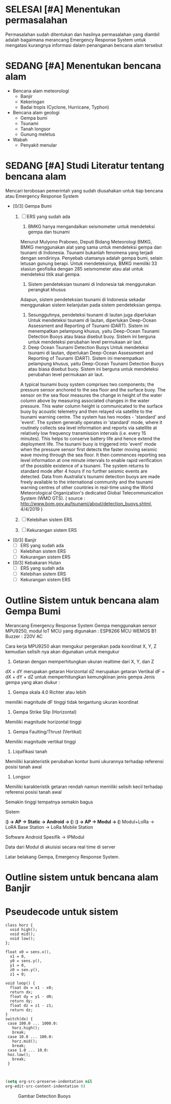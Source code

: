 #+NAME: Merancang Emergency Response System Bencana Alam
#+AUTHOR: Didik Hadumi Setiaji
#+TODO: BELUM SEDANG | SELESAI BATAL
#+PRIORITIES: A B C D
* SELESAI [#A] Menentukan permasalahan
Permasalahan sudah ditentukan dan hasilnya permasalahan yang diambil adalah bagaimana merancang Emergency Response System untuk mengatasi kurangnya informasi dalam penanganan bencana alam tersebut
* SEDANG [#A] Menentukan bencana alam
- Bencana alam meteorologi
  - Banjir
  - Kekeringan
  - Badai tropis (Cyclone, Hurricane, Typhon)

- Bencana alam geologi
  - Gempa bumi
  - Tsunami
  - Tanah longsor
  - Gunung meletus

- Wabah
  - Penyakit menular

* SEDANG [#A] Studi Literatur tentang bencana alam
Mencari terobosan pemerintah yang sudah diusahakan untuk tiap bencana atau Emergency Response System
- [0/3] Gempa Bumi
  1. [ ] ERS yang sudah ada
     1. BMKG hanya mengandalkan seismometer untuk mendeteksi gempa dan tsunami
	 Menurut Mulyono Prabowo, Deputi Bidang Meteorologi BMKG, BMKG menggunakan alat yang sama untuk mendeteksi gempa dan tsunami di Indonesia. Tsunami bukanlah fenomena yang terjadi dengan sendirinya.
	 Penyebab utamanya adalah gempa bumi, selain letusan gunung berapi. Untuk mendeteksinya, BMKG memiliki 33 stasiun geofisika dengan 285 seismometer atau alat untuk mendeteksi titik asal gempa.
     2. Sistem pendeteksian tsunami di Indonesia tak menggunakan perangkat khusus 
	 Adapun, sistem pendeteksian tsunami di Indonesia sekadar menggunakan sistem kelanjutan pada sistem pendeteksian gempa.
     3. Sesungguhnya, pendeteksi tsunami di lautan juga diperlukan
        Untuk mendeteksi tsunami di lautan, diperlukan Deep-Ocean Assessment and Reporting of Tsunami (DART). Sistem ini menempatkan pelampung khusus, yaitu Deep-Ocean Tsunami Detection Buoys atau biasa disebut buoy. Sistem ini berguna untuk mendeteksi perubahan level permukaan air laut.
     4. Deep Ocean Tsunami Detection Buoys
        Untuk mendeteksi tsunami di lautan, diperlukan Deep-Ocean Assessment and Reporting of Tsunami (DART). Sistem ini menempatkan pelampung khusus, yaitu Deep-Ocean Tsunami Detection Buoys atau biasa disebut buoy. Sistem ini berguna untuk mendeteksi perubahan level permukaan air laut.
	A typical tsunami buoy system comprises two components; the pressure sensor anchored to the sea floor and the surface buoy. The sensor on the sea floor measures the change in height of the water column above by measuring associated changes in the water pressure. This water column height is communicated to the surface buoy by acoustic telemetry and then relayed via satellite to the tsunami warning centre.
	The system has two modes - 'standard' and 'event'. The system generally operates in 'standard' mode, where it routinely collects sea level information and reports via satellite at relatively low frequency transmission intervals (i.e. every 15 minutes). This helps to conserve battery life and hence extend the deployment life. The tsunami buoy is triggered into 'event' mode when the pressure sensor first detects the faster moving seismic wave moving through the sea floor. It then commences reporting sea level information at one minute intervals to enable rapid verification of the possible existence of a tsunami. The system returns to standard mode after 4 hours if no further seismic events are detected.
	Data from Australia's tsunami detection buoys are made freely available to the international community and the tsunami warning centres of other countries in real-time using the World Meteorological Organization's dedicated Global Telecommunication System (WMO GTS). ( source  : http://www.bom.gov.au/tsunami/about/detection_buoys.shtml, 4/4/2019 )
	[[./1.gif]]
	
  2. [ ] Kelebihan sistem ERS
  3. [ ] Kekurangan sistem ERS
     
- [0/3] Banjir
  - [ ] ERS yang sudah ada
  - [ ] Kelebihan sistem ERS
  - [ ] Kekurangan sistem ERS
    
- [0/3] Kebakaran Hutan
  - [ ] ERS yang sudah ada
  - [ ] Kelebihan sistem ERS
  - [ ] Kekurangan sistem ERS

* Outline Sistem untuk bencana alam Gempa Bumi
Merancang Emergency Response System Gempa
menggunakan sensor MPU9250,
modul IoT MCU yang digunakan : ESP8266 MCU WEMOS B1
Buzzer : 220V AC

Cara kerja
MPU9250 akan mengukur pergerakan pada koordinat X, Y, Z
kemudian selisih nya akan digunakan untuk mengukur
1. Getaran dengan memperhitungkan ukuran realtime dari X, Y, dan Z
dX + dY merupakan getaran Horizontal
dZ merupakan getaran Vertikal
dF = dX + dY + dZ untuk memperhitungkan kemungkinan jenis gempa
Jenis gempa yang akan diukur : 
1. Gempa skala 4.0 Richter atau lebih
memiliki magnitude dF tinggi tidak tergantung ukuran koordinat
2. Gempa Strike Slip (Horizontal)
Memiliki magnitude horizontal tinggi
3. Gempa Faulting/Thrust (Vertikal)
Memiliki magnitude vertikal tinggi
4. Liquifikasi tanah
Memiliki karakteristik perubahan kontur bumi
ukurannya terhadap referensi posisi tanah awal
5. Longsor
Memiliki karakteristik getaran rendah namun
memiliki selisih kecil terhadap referensi posisi tanah awal

Semakin tinggi tempatnya semakin bagus

Sistem

(*) -> AP -> Static -> Android -> (*)
(*) -> AP -> Modul -> (*)
Modul+LoRa -> LoRA Base Station -> LoRa Mobile Station

Software
Android
Spesifik -> IPModul

Data dari Modul di akuisisi secara real time di server

Latar belakang
Gempa, Emergency Response System.
* Outline sistem untuk bencana alam Banjir
* Pseudecode untuk sistem
#+NAME: Pseudecode sistem ERS Gempa
#+AUTHOR: Didik Hadumi Setiaji
#+BEGIN_SRC c++
class horz {
  void high();
  void mid();
  void low();
};

float x0 = sens.x(),
  x1 = 0,
  y0 = sens.y(),
  y1 = 0,
  z0 = sen.y(),
  z1 = 0;

void loop() {
  float dx = x1 - x0;
  return dx;
  float dy = y1 - d0;
  return dy;
  float dz = z1 - z1;
  return dz;
}
switch(dx) {
 case 100.0 ... 1000.0:
   horz.high();
   break;
 case 10.0 ... 100.0:
   horz.mid();
   break;
 case 1.0 ... 10.0:
 hoz.low();
   break;
 }
#+END_SRC

#+NAME: Pseudecode sistem ERS Banjir
#+BEGIN_SRC c++

#+END_SRC

#+BEGIN_SRC emacs-lisp
(setq org-src-preserve-indentation nil
org-edit-src-content-indentation 0)
#+END_SRC

#+CAPTION: Gambar Detection Buoys
#+NAME: fig:DTBOY1
[[./1.gif]]
